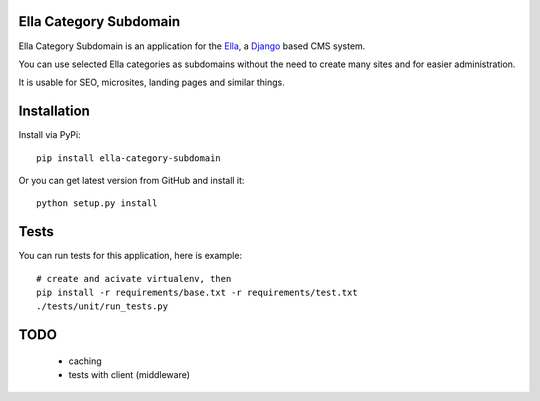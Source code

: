 Ella Category Subdomain
=======================

Ella Category Subdomain is an application for the `Ella`_, a `Django`_ based CMS system.

You can use selected Ella categories as subdomains without the need to create many sites
and for easier administration.

It is usable for SEO, microsites, landing pages and similar things.

.. _Ella: http://www.ellaproject.cz/
.. _Django: http://www.djangoproject.com/


Installation
============

Install via PyPi::

    pip install ella-category-subdomain

Or you can get latest version from GitHub and install it::

    python setup.py install


Tests
=====

You can run tests for this application, here is example::

    # create and acivate virtualenv, then
    pip install -r requirements/base.txt -r requirements/test.txt
    ./tests/unit/run_tests.py


TODO
====

  * caching
  * tests with client (middleware)

